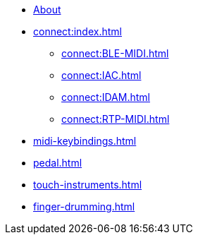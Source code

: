 * xref:index.adoc[About]
* xref:connect:index.adoc[]
** xref:connect:BLE-MIDI.adoc[]
** xref:connect:IAC.adoc[]
** xref:connect:IDAM.adoc[]
** xref:connect:RTP-MIDI.adoc[]
* xref:midi-keybindings.adoc[]
* xref:pedal.adoc[]
* xref:touch-instruments.adoc[]
* xref:finger-drumming.adoc[]
